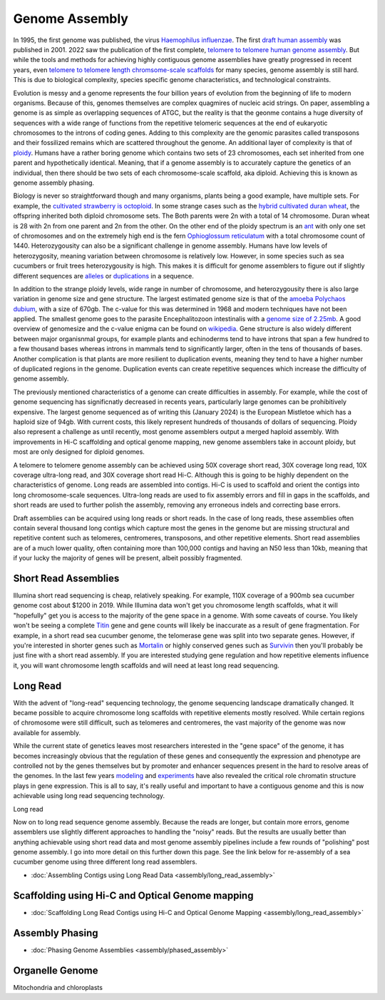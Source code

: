 Genome Assembly
===============

.. _Genome Assembly:

In 1995, the first genome was published, the virus `Haemophilus influenzae <https://www.science.org/doi/10.1126/science.7542800>`_. The first `draft human assembly <https://www.nature.com/articles/35057062>`_ was published in 2001. 2022 saw the publication of the first complete, `telomere to telomere human genome assembly <https://www.science.org/doi/10.1126/science.abj6987>`_. But while the tools and methods for achieving highly contiguous genome assemblies have greatly progressed in recent years, even `telomere to telomere length chromsome-scale scaffolds <https://scholar.google.com/scholar?as_ylo=2023&q=telomere+to+telomere&hl=en&as_sdt=0,1>`_ for many species, genome assembly is still hard. This is due to biological complexity, species specific genome characteristics, and technological constraints. 

Evolution is messy and a genome represents the four billion years of evolution from the beginning of life to modern organisms. Because of this, genomes themselves are complex quagmires of nucleic acid strings. On paper, assembling a genome is as simple as overlapping sequences of ATGC, but the reality is that the geonme contains a huge diversity of sequences with a wide range of functions from the repetitive telomeric sequences at the end of eukaryotic chromosomes to the introns of coding genes. Adding to this complexity are the genomic parasites called transposons and their fossilized remains which are scattered throughout the genome. An additional layer of complexity is that of `ploidy <https://en.wikipedia.org/wiki/Polyploidy>`_. Humans have a rather boring genome which contains two sets of 23 chromosomes, each set inherited from one parent and hypothetically identical. Meaning, that if a genome assembly is to accurately capture the genetics of an individual, then there should be two sets of each chromosome-scale scaffold, aka diploid. Achieving this is known as genome assembly phasing. 

Biology is never so straightforward though and many organisms, plants being a good example, have multiple sets. For example, the `cultivated strawberry is octoploid <https://academic.oup.com/dnaresearch/article/21/2/169/404005>`_. In some strange cases such as the `hybrid cultivated duran wheat <https://www.sciencedirect.com/science/article/pii/S1672022920300590>`_, the offspring inherited both diploid chromosome sets. The Both parents were 2n with a total of 14 chromosome. Duran wheat is 28 with 2n from one parent and 2n from the other. On the other end of the ploidy spectrum is an `ant <https://www.science.org/doi/10.1126/science.231.4743.1278>`_ with only one set of chromosomes and on the extremely high end is the fern `Ophioglossum reticulatum <https://academic.oup.com/botlinnean/article-abstract/102/3/205/2633396>`_ with a total chromosome count of 1440. Heterozygousity can also be a significant challenge in genome assembly. Humans have low levels of heterozygosity, meaning variation between chromosome is relatively low. However, in some species such as sea cucumbers or fruit trees heterozygousity is high. This makes it is difficult for genome assemblers to figure out if slightly different sequences are `alleles <https://en.wikipedia.org/wiki/Allele>`_ or `duplications <https://en.wikipedia.org/wiki/Repeated_sequence_(DNA)>`_ in a sequence. 

In addition to the strange ploidy levels, wide range in number of chromosome, and heterozygousity there is also large variation in genome size and gene structure. The largest estimated genome size is that of the `amoeba Polychaos dubium <https://www.sciencedirect.com/science/article/abs/pii/0010406X68903149>`_, with a size of 670gb. The c-value for this was determined in 1968 and modern techniques have not been applied. The smallest genome goes to the parasite Encephalitozoon intestinalis with a `genome size of 2.25mb <https://www.nature.com/articles/ncomms1082>`_. A good overview of genomesize and the c-value enigma can be found on `wikipedia <https://en.wikipedia.org/wiki/Genome_size#>`_. Gene structure is also widely different between major organisnmal groups, for example plants and echinoderms tend to have introns that span a few hundred to a few thousand bases whereas introns in mammals tend to significantly larger, often in the tens of thousands of bases. Another complication is that plants are more resilient to duplication events, meaning they tend to have a higher number of duplicated regions in the genome. Duplication events can create repetitive sequences which increase the difficulty of genome assembly. 

The previously mentioned characteristics of a genome can create difficulties in assembly. For example, while the cost of genome sequencing has significnatly decreased in recents years, particularly large genomes can be prohibitively expensive. The largest genome sequenced as of writing this (January 2024) is the European Mistletoe which has a haploid size of 94gb. With current costs, this likely represent hundreds of thousands of dollars of sequencing. Ploidy also represent a challenge as until recently, most genome assemblers output a merged haploid assembly. With improvements in Hi-C scaffolding and optical genome mapping, new genome assemblers take in account ploidy, but most are only designed for diploid genomes.  

A telomere to telomere genome assembly can be achieved using 50X coverage short read, 30X coverage long read, 10X coverage ultra-long read, and 30X coverage short read Hi-C. Although this is going to be highly dependent on the characteristics of genome. Long reads are assembled into contigs. Hi-C is used to scaffold and orient the contigs into long chromosome-scale sequences. Ultra-long reads are used to fix assembly errors and fill in gaps in the scaffolds, and short reads are used to further polish the assembly, removing any erroneous indels and correcting base errors. 

Draft assemblies can be acquired using long reads or short reads. In the case of long reads, these assemblies often contain several thousand long contigs which capture most the genes in the genome but are missing structural and repetitive content such as telomeres, centromeres, transposons, and other repetitive elements. Short read assemblies are of a much lower quality, often containing more than 100,000 contigs and having an N50 less than 10kb, meaning that if your lucky the majority of genes will be present, albeit possibly fragmented. 

Short Read Assemblies
----------

Illumina short read sequencing is cheap, relatively speaking. For example, 110X coverage of a 900mb sea cucumber genome cost about $1200 in 2019. While Illumina data won't get you chromosome length scaffolds, what it will "hopefully" get you is access to the majority of the gene space in a genome. With some caveats of course. You likely won't be seeing a complete `Titin <https://en.wikipedia.org/wiki/Titin>`_ gene and gene counts will likely be inaccurate as a result of gene fragmentation. For example, in a short read sea cucumber genome, the telomerase gene was split into two separate genes. However, if you're interested in shorter genes such as `Mortalin <https://en.wikipedia.org/wiki/HSPA9>`_ or highly conserved genes such as `Survivin <https://en.wikipedia.org/wiki/Survivin>`_ then you'll probably be just fine with a short read assembly. If you are interested studying gene regulation and how repetitive elements influence it, you will want chromosome length scaffolds and will need at least long read sequencing.  

Long Read
---------

With the advent of "long-read" sequencing technology, the genome sequencing landscape dramatically changed. It became possible to acquire chromosome long scaffolds with repetitive elements mostly resolved. While certain regions of chromosome were still difficult, such as telomeres and centromeres, the vast majority of the genome was now available for assembly.

While the current state of genetics leaves most researchers interested in the "gene space" of the genome, it has becomes increasingly obvious that the regulation of these genes and consequently the expression and phenotype are controlled not by the genes themselves but by promoter and enhancer sequences present in the hard to resolve areas of the genomes. In the last few years `modeling <https://www.nature.com/articles/s41467-021-25875-y>`_ and `experiments <https://www.sciencedirect.com/science/article/abs/pii/S0959437X2030037X>`_ have also revealed the critical role chromatin structure plays in gene expression. This is all to say, it's really useful and important to have a contiguous genome and this is now achievable using long read sequencing technology. 

Long read

Now on to long read sequence genome assembly. Because the reads are longer, but contain more errors, genome assemblers use slightly different approaches to handling the "noisy" reads. But the results are usually better than anything achievable using short read data and most genome assembly pipelines include a few rounds of "polishing" post genome assembly. I go into more detail on this further down this page. See the link below for re-assembly of a sea cucumber genome using three different long read assemblers. 

* :doc:`Assembling Contigs using Long Read Data <assembly/long_read_assembly>`

Scaffolding using Hi-C and Optical Genome mapping
----------------------

* :doc:`Scaffolding Long Read Contigs using Hi-C and Optical Genome Mapping <assembly/long_read_assembly>`


Assembly Phasing
----------------------

* :doc:`Phasing Genome Assemblies <assembly/phased_assembly>`


Organelle Genome
----------------


Mitochondria and chloroplasts

